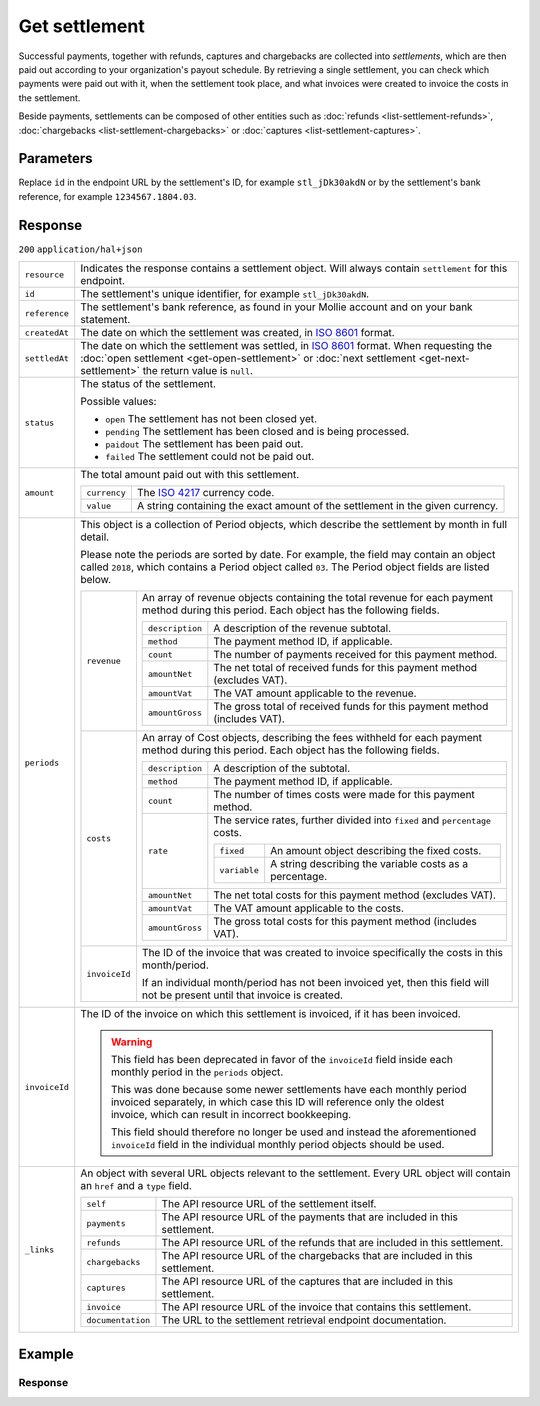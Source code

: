 Get settlement
==============
.. api-name:: Settlements API
   :version: 2

.. endpoint::
   :method: GET
   :url: https://api.mollie.com/v2/settlements/*id*

.. authentication::
   :api_keys: false
   :organization_access_tokens: true
   :oauth: true

Successful payments, together with refunds, captures and chargebacks are collected into *settlements*, which are then
paid out according to your organization's payout schedule. By retrieving a single settlement, you can check which
payments were paid out with it, when the settlement took place, and what invoices were created to
invoice the costs in the settlement.

Beside payments, settlements can be composed of other entities such as :doc:`refunds <list-settlement-refunds>`,
:doc:`chargebacks <list-settlement-chargebacks>` or :doc:`captures <list-settlement-captures>`.

Parameters
----------
Replace ``id`` in the endpoint URL by the settlement's ID, for example ``stl_jDk30akdN`` or by the settlement's bank
reference, for example ``1234567.1804.03``.

Response
--------
``200`` ``application/hal+json``

.. list-table::
   :widths: auto

   * - ``resource``

       .. type:: string

     - Indicates the response contains a settlement object. Will always contain ``settlement`` for this endpoint.

   * - ``id``

       .. type:: string

     - The settlement's unique identifier, for example ``stl_jDk30akdN``.

   * - ``reference``

       .. type:: string

     - The settlement's bank reference, as found in your Mollie account and on your bank statement.

   * - ``createdAt``

       .. type:: string

     - The date on which the settlement was created, in `ISO 8601 <https://en.wikipedia.org/wiki/ISO_8601>`_ format.

   * - ``settledAt``

       .. type:: string

     - The date on which the settlement was settled, in `ISO 8601 <https://en.wikipedia.org/wiki/ISO_8601>`_ format.
       When requesting the :doc:`open settlement <get-open-settlement>` or  :doc:`next settlement <get-next-settlement>`
       the return value is ``null``.

   * - ``status``

       .. type:: string

     - The status of the settlement.

       Possible values:

       * ``open`` The settlement has not been closed yet.
       * ``pending`` The settlement has been closed and is being processed.
       * ``paidout`` The settlement has been paid out.
       * ``failed`` The settlement could not be paid out.

   * - ``amount``

       .. type:: amount object

     - The total amount paid out with this settlement.

       .. list-table::
          :widths: auto

          * - ``currency``

              .. type:: string

            - The `ISO 4217 <https://en.wikipedia.org/wiki/ISO_4217>`_ currency code.

          * - ``value``

              .. type:: string

            - A string containing the exact amount of the settlement in the given currency.

   * - ``periods``

       .. type:: object

     - This object is a collection of Period objects, which describe the settlement by month in full detail.

       Please note the periods are sorted by date. For example, the field may contain an object called ``2018``, which
       contains a Period object called ``03``. The Period object fields are listed below.

       .. list-table::
          :widths: auto

          * - ``revenue``

              .. type:: array

            - An array of revenue objects containing the total revenue for each payment method during this period. Each
              object has the following fields.

              .. list-table::
                 :widths: auto

                 * - ``description``

                     .. type:: string

                   - A description of the revenue subtotal.

                 * - ``method``

                     .. type:: string

                   - The payment method ID, if applicable.

                 * - ``count``

                     .. type:: integer

                   - The number of payments received for this payment method.

                 * - ``amountNet``

                     .. type:: amount object

                   - The net total of received funds for this payment method (excludes VAT).

                 * - ``amountVat``

                     .. type:: amount object

                   - The VAT amount applicable to the revenue.

                 * - ``amountGross``

                     .. type:: amount object

                   - The gross total of received funds for this payment method (includes VAT).

          * - ``costs``

              .. type:: array

            - An array of Cost objects, describing the fees withheld for each payment method during this period. Each
              object has the following fields.

              .. list-table::
                 :widths: auto

                 * - ``description``

                     .. type:: string

                   - A description of the subtotal.

                 * - ``method``

                     .. type:: string

                   - The payment method ID, if applicable.

                 * - ``count``

                     .. type:: integer

                   - The number of times costs were made for this payment method.

                 * - ``rate``

                     .. type:: object

                   - The service rates, further divided into ``fixed`` and ``percentage`` costs.

                     .. list-table::
                        :widths: auto

                        * - ``fixed``

                            .. type:: amount object

                          - An amount object describing the fixed costs.

                        * - ``variable``

                            .. type:: string

                          - A string describing the variable costs as a percentage.

                 * - ``amountNet``

                     .. type:: amount object

                   - The net total costs for this payment method (excludes VAT).

                 * - ``amountVat``

                     .. type:: amount object

                   - The VAT amount applicable to the costs.

                 * - ``amountGross``

                     .. type:: amount object

                   - The gross total costs for this payment method (includes VAT).

          * - ``invoiceId``

              .. type:: string

            - The ID of the invoice that was created to invoice specifically the costs in this
              month/period.

              If an individual month/period has not been invoiced yet, then this field will not
              be present until that invoice is created.

   * - ``invoiceId``

       .. type:: string

     - The ID of the invoice on which this settlement is invoiced, if it has been invoiced.

       .. warning:: This field has been deprecated in favor of the ``invoiceId`` field inside each
                    monthly period in the ``periods`` object.

                    This was done because some newer settlements have each monthly period invoiced
                    separately, in which case this ID will reference only the oldest invoice, which
                    can result in incorrect bookkeeping.

                    This field should therefore no longer be used and instead the aforementioned
                    ``invoiceId`` field in the individual monthly period objects should be used.

   * - ``_links``

       .. type:: object

     - An object with several URL objects relevant to the settlement. Every URL object will contain an ``href`` and a
       ``type`` field.

       .. list-table::
          :widths: auto

          * - ``self``

              .. type:: URL object

            - The API resource URL of the settlement itself.

          * - ``payments``

              .. type:: URL object

            - The API resource URL of the payments that are included in this settlement.

          * - ``refunds``

              .. type:: URL object

            - The API resource URL of the refunds that are included in this settlement.

          * - ``chargebacks``

              .. type:: URL object

            - The API resource URL of the chargebacks that are included in this settlement.

          * - ``captures``

              .. type:: URL object

            - The API resource URL of the captures that are included in this settlement.

          * - ``invoice``

              .. type:: URL object

            - The API resource URL of the invoice that contains this settlement.

          * - ``documentation``

              .. type:: URL object

            - The URL to the settlement retrieval endpoint documentation.

Example
-------

.. code-block-selector::
   .. code-block:: bash
      :linenos:

      curl -X GET https://api.mollie.com/v2/settlements/stl_jDk30akdN \
         -H "Authorization: Bearer access_Wwvu7egPcJLLJ9Kb7J632x8wJ2zMeJ"

      # or, by bank reference

      curl -X GET https://api.mollie.com/v2/settlements/1234567.1804.03 \
         -H "Authorization: Bearer access_Wwvu7egPcJLLJ9Kb7J632x8wJ2zMeJ"

   .. code-block:: php
      :linenos:

      <?php
      $mollie = new \Mollie\Api\MollieApiClient();
      $mollie->setAccessToken("access_Wwvu7egPcJLLJ9Kb7J632x8wJ2zMeJ");
      $settlement = $mollie->settlements->get("stl_jDk30akdN");

      // or, by bank reference

      $settlement = $mollie->settlements->get("1234567.1804.03");

   .. code-block:: ruby
      :linenos:

      require 'mollie-api-ruby'

      Mollie::Client.configure do |config|
        config.api_key = 'access_Wwvu7egPcJLLJ9Kb7J632x8wJ2zMeJ'
      end

      settlement = Mollie::Settlement.get('stl_jDk30akdN')

      # or, by bank reference

      settlement = Mollie::Settlement.get('1234567.1804.03')

Response
^^^^^^^^
.. code-block:: http
   :linenos:

   HTTP/1.1 200 OK
   Content-Type: application/hal+json

   {
       "resource": "settlement",
       "id": "stl_jDk30akdN",
       "reference": "1234567.1804.03",
       "createdAt": "2018-04-06T06:00:01.0Z",
       "settledAt": "2018-04-06T09:41:44.0Z",
       "status": "paidout",
       "amount": {
           "value": "39.75",
           "currency": "EUR"
       },
       "periods": {
           "2018": {
               "04": {
                   "revenue": [
                       {
                           "description": "iDEAL",
                           "method": "ideal",
                           "count": 6,
                           "amountNet": {
                               "value": "86.1000",
                               "currency": "EUR"
                           },
                           "amountVat": null,
                           "amountGross": {
                               "value": "86.1000",
                               "currency": "EUR"
                           }
                       },
                       {
                           "description": "Refunds iDEAL",
                           "method": "refund",
                           "count": 2,
                           "amountNet": {
                               "value": "-43.2000",
                               "currency": "EUR"
                           },
                           "amountVat": null,
                           "amountGross": {
                               "value": "43.2000",
                               "currency": "EUR"
                           }
                       }
                   ],
                   "costs": [
                       {
                           "description": "iDEAL",
                           "method": "ideal",
                           "count": 6,
                           "rate": {
                               "fixed": {
                                   "value": "0.3500",
                                   "currency": "EUR"
                               },
                               "percentage": null
                           },
                           "amountNet": {
                               "value": "2.1000",
                               "currency": "EUR"
                           },
                           "amountVat": {
                               "value": "0.4410",
                               "currency": "EUR"
                           },
                           "amountGross": {
                               "value": "2.5410",
                               "currency": "EUR"
                           }
                       },
                       {
                           "description": "Refunds iDEAL",
                           "method": "refund",
                           "count": 2,
                           "rate": {
                               "fixed": {
                                   "value": "0.2500",
                                   "currency": "EUR"
                               },
                               "percentage": null
                           },
                           "amountNet": {
                               "value": "0.5000",
                               "currency": "EUR"
                           },
                           "amountVat": {
                               "value": "0.1050",
                               "currency": "EUR"
                           },
                           "amountGross": {
                               "value": "0.6050",
                               "currency": "EUR"
                           }
                       }
                   ],
                   "invoiceId": "inv_FrvewDA3Pr"
               }
           }
       },
       "invoiceId": "inv_FrvewDA3Pr",
       "_links": {
           "self": {
               "href": "https://api.mollie.com/v2/settlements/stl_jDk30akdN",
               "type": "application/hal+json"
           },
           "invoice": {
                "href": "https://api.mollie.com/v2/invoices/inv_FrvewDA3Pr",
                "type": "application/hal+json"
           },
           "payments": {
               "href": "https://api.mollie.com/v2/settlements/stl_jDk30akdN/payments",
               "type": "application/hal+json"
           },
           "refunds": {
               "href": "https://api.mollie.com/v2/settlements/stl_jDk30akdN/refunds",
               "type": "application/hal+json"
           },
           "chargebacks": {
               "href": "https://api.mollie.com/v2/settlements/stl_jDk30akdN/chargebacks",
               "type": "application/hal+json"
           },
           "captures": {
               "href": "https://api.mollie.com/v2/settlements/stl_jDk30akdN/captures",
               "type": "application/hal+json"
           },
           "documentation": {
               "href": "https://docs.mollie.com/reference/v2/settlements-api/get-settlement",
               "type": "text/html"
           }
       }
   }
